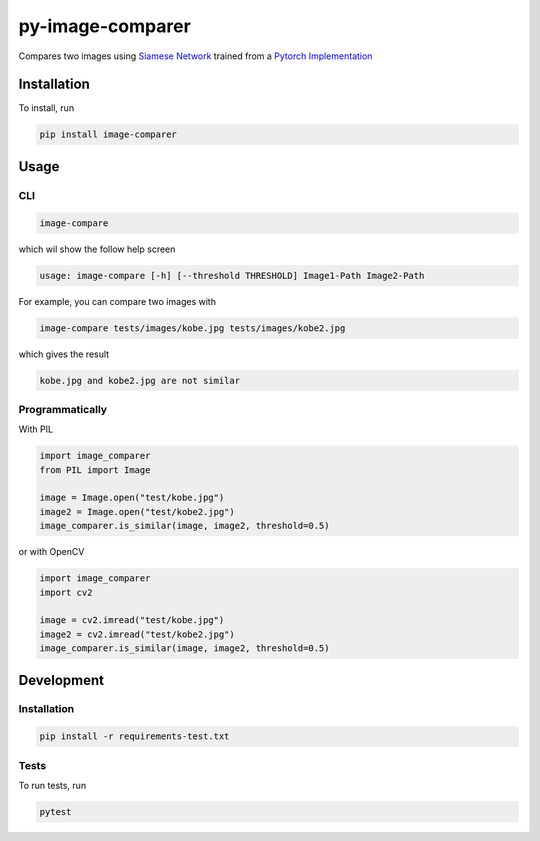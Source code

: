 
py-image-comparer
=================

Compares two images using `Siamese Network <https://www.cs.cmu.edu/~rsalakhu/papers/oneshot1.pdf>`_ trained from a `Pytorch Implementation <https://github.com/joeyism/siamese-pytorch>`_

Installation
------------

To install, run

.. code-block:: bash

   pip install image-comparer

Usage
-----

CLI
^^^

.. code-block:: bash

   image-compare

which wil show the follow help screen

.. code-block::

   usage: image-compare [-h] [--threshold THRESHOLD] Image1-Path Image2-Path

For example, you can compare two images with

.. code-block:: bash

   image-compare tests/images/kobe.jpg tests/images/kobe2.jpg

which gives the result

.. code-block::

   kobe.jpg and kobe2.jpg are not similar

Programmatically
^^^^^^^^^^^^^^^^

With PIL

.. code-block:: python

   import image_comparer
   from PIL import Image

   image = Image.open("test/kobe.jpg")
   image2 = Image.open("test/kobe2.jpg")
   image_comparer.is_similar(image, image2, threshold=0.5)

or with OpenCV

.. code-block:: python

   import image_comparer
   import cv2

   image = cv2.imread("test/kobe.jpg")
   image2 = cv2.imread("test/kobe2.jpg")
   image_comparer.is_similar(image, image2, threshold=0.5)

Development
-----------

Installation
^^^^^^^^^^^^

.. code-block:: bash

   pip install -r requirements-test.txt

Tests
^^^^^

To run tests, run

.. code-block:: bash

   pytest


